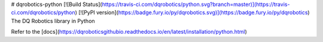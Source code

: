 # dqrobotics-python [![Build Status](https://travis-ci.com/dqrobotics/python.svg?branch=master)](https://travis-ci.com/dqrobotics/python) [![PyPI version](https://badge.fury.io/py/dqrobotics.svg)](https://badge.fury.io/py/dqrobotics)
The DQ Robotics library in Python

Refer to the [docs](https://dqroboticsgithubio.readthedocs.io/en/latest/installation/python.html)


